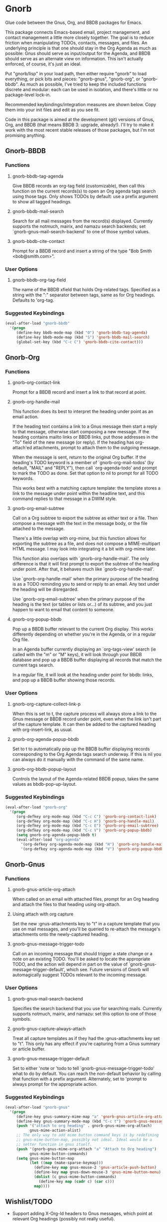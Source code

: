 * Gnorb

Glue code between the Gnus, Org, and BBDB packages for Emacs.

This package connects Emacs-based email, project management, and
contact management a little more closely together. The goal is to
reduce friction when manipulating TODOs, contacts, messages, and
files. An underlying principle is that one should stay in the Org
Agenda as much as possible: Gnus should serve as input/output for the
Agenda, and BBDB should serve as an alternate view on information.
This isn't actually enforced, of course, it's just an ideal.

Put "gnorb/lisp" in your load path, then either require "gnorb" to
load everything, or pick bits and pieces: "gnorb-gnus", "gnorb-org",
or "gnorb-bbdb". As much as possible, I've tried to keep the included
functions discrete and modular: each can be used in isolation, and
there's little or no package-level lock-in.

Recommended keybindings/integration measures are shown below. Copy
them into your init files and edit as you see fit.

Code in this package is aimed at the development (git) versions of
Gnus, Org, and BBDB (that means BBDB 3: upgrade, already!). I'll try
to make it work with the most recent stable releases of those
packages, but I'm not promising anything.

** Gnorb-BBDB
*** Functions
**** gnorb-bbdb-tag-agenda
Give BBDB records an org-tag field (customizable), then call this
function on the current records(s) to open an Org agenda tags search
using those tags. Only shows TODOs by default: use a prefix argument
to show all tagged headings.
**** gnorb-bbdb-mail-search
Search for all mail messages from the record(s) displayed. Currently
supports the notmuch, mairix, and namazu search backends; set
`gnorb-gnus-mail-search-backend' to one of those symbol values.
**** gnorb-bbdb-cite-contact
Prompt for a BBDB record and insert a string of the type "Bob Smith
<bob@smith.com>".
*** User Options
**** gnorb-bbdb-org-tag-field
The name of the BBDB xfield that holds Org-related tags. Specified as
a string with the ":" separator between tags, same as for Org
headings. Defaults to 'org-tag.
*** Suggested Keybindings
#+BEGIN_SRC emacs-lisp
  (eval-after-load "gnorb-bbdb"
    '(progn
       (define-key bbdb-mode-map (kbd "O") 'gnorb-bbdb-tag-agenda)
       (define-key bbdb-mode-map (kbd "S") 'gnorb-bbdb-mail-search)
       (global-set-key (kbd "C-c C") 'gnorb-bbdb-cite-contact)))
#+END_SRC
** Gnorb-Org
*** Functions
**** gnorb-org-contact-link
Prompt for a BBDB record and insert a link to that record at
point.
**** gnorb-org-handle-mail
This function does its best to interpret the heading under point as an
email action.

If the heading text contains a link to a Gnus message then start a
reply to that message, otherwise start composing a new message. If the
heading contains mailto links or BBDB links, put those addresses in
the "To" field of the new message (or reply). If the heading has
org-attach'ed attachments, prompt to attach them to the outgoing
message.

When the message is sent, return to the original Org buffer. If the
heading's TODO keyword is a member of `gnorb-org-mail-todos' (by
default, "MAIL" and "REPLY"), then call `org-agenda-todo' and prompt
to mark the TODO as done. Set that option to nil to prompt for all
TODO keywords.

This works best with a matching capture template: the template stores
a link to the message under point within the headline text, and this
command replies to that message in a DWIM style.

**** gnorb-org-email-subtree
Call on a Org subtree to export the subtree as either text or a file.
Then compose a message with the text in the message body, or the file
attached to the message.

There's a little overlap with org-mime, but this function allows for
exporting the subtree as a file, and does not compose a MIME-multipart
HTML message. I may look into integrating it a bit with org-mime
later.

This function also overlaps with `gnorb-org-handle-mail'. The only
difference is that it will first prompt to export the subtree of the
heading under point. After that, it behaves much like
`gnorb-org-handle-mail'.

Use `gnorb-org-handle-mail' when the primary purpose of the heading is
as a TODO reminding you to send or reply to an email. Any text under
the heading will be disregarded.

Use `gnorb-org-email-subtree' when the primary purpose of the heading
is the text (or tables or lists or...) of its subtree, and you just
happen to want to email that content to someone.

**** gnorb-org-popup-bbdb
Pop up a BBDB buffer relevant to the current Org display. This works
differently depending on whether you're in the Agenda, or in a regular
Org file.

In an Agenda buffer currently displaying an `org-tags-view' search (ie
called with the "m" or "M" keys), it will look through your BBDB
database and pop up a BBDB buffer displaying all records that match
the current tags search.

In a regular file, it will look at the heading under point for bbdb:
links, and pop up a BBDB buffer showing those records.
*** User Options
**** gnorb-org-capture-collect-link-p
When this is set to t, the capture process will always store a link to
the Gnus message or BBDB record under point, even when the link isn't
part of the capture template. It can then be added to the captured
heading with org-insert-link, as usual.
**** gnorb-org-agenda-popup-bbdb
Set to t to automatically pop up the BBDB buffer displaying records
corresponding to the Org Agenda tags search underway. If this is nil
you can always do it manually with the command of the same name.
**** gnorb-org-bbdb-popup-layout
Controls the layout of the Agenda-related BBDB popup, takes the same
values as bbdb-pop-up-layout.
*** Suggested Keybindings
#+BEGIN_SRC emacs-lisp
  (eval-after-load "gnorb-org"
    '(progn
       (org-defkey org-mode-map (kbd "C-c C") 'gnorb-org-contact-link)
       (org-defkey org-mode-map (kbd "C-c H") 'gnorb-org-handle-mail)
       (org-defkey org-mode-map (kbd "C-c E") 'gnorb-org-email-subtree)
       (org-defkey org-mode-map (kbd "C-c V") 'gnorb-org-popup-bbdb)
       (setq gnorb-org-agenda-popup-bbdb t)
       (eval-after-load "org-agenda"
         '(org-defkey org-agenda-mode-map (kbd "H") 'gnorb-org-handle-mail)
         '(org-defkey org-agenda-mode-map (kbd "V") 'gnorb-org-popup-bbdb))))
#+END_SRC
** Gnorb-Gnus
*** Functions
**** gnorb-gnus-article-org-attach
When called on an email with attached files, prompt for an Org heading
and attach the files to that heading using org-attach.
**** Using attach with org capture
Set the new :gnus-attachments key to "t" in a capture template that
you use on mail messages, and you'll be queried to re-attach the
message's attachments onto the newly-captured heading.
**** gnorb-gnus-message-trigger-todo
Call on an incoming message that should trigger a state change or a
note on an existing TODO. You'll be asked to locate the appropriate
TODO, and the action will depend in part on the value of
`gnorb-gnus-message-trigger-default', which see. Future versions of
Gnorb will automagically suggest TODOs relevant to the incoming
message.
*** User Options
**** gnorb-gnus-mail-search-backend
Specifies the search backend that you use for searching mails.
Currently supports notmuch, mairix, and namazu: set this option to one
of those symbols.
**** gnorb-gnus-capture-always-attach
Treat all capture templates as if they had the :gnus-attachments key
set to "t". This only has any effect if you're capturing from a Gnus
summary or article buffer.
**** gnorb-gnus-message-trigger-default
Set to either 'note or 'todo to tell `gnorb-gnus-message-trigger-todo'
what to do by default. You can reach the non-default behavior by
calling that function with a prefix argument. Alternately, set to
'prompt to always prompt for the appropriate action.
*** Suggested Keybindings
#+BEGIN_SRC emacs-lisp
  (eval-after-load "gnorb-gnus"
    '(progn
       (define-key gnus-summary-mime-map "a" 'gnorb-gnus-article-org-attach)
       (define-key gnus-summary-mode-map (kbd "C-c t") 'gnorb-gnus-message-trigger-todo)
       (push '("attach to org heading" . gnorb-gnus-mime-org-attach)
             gnus-mime-action-alist)
       ;; The only way to add mime button command keys is by redefining
       ;; gnus-mime-button-map, possibly not ideal. Ideal would be a
       ;; setter function in gnus itself.
       (push '(gnorb-gnus-mime-org-attach "a" "Attach to Org heading")
             gnus-mime-button-commands)
       (setq gnus-mime-button-map
             (let ((map (make-sparse-keymap)))
               (define-key map gnus-mouse-2 'gnus-article-push-button)
               (define-key map gnus-down-mouse-3 'gnus-mime-button-menu)
               (dolist (c gnus-mime-button-commands)
                 (define-key map (cadr c) (car c)))
               map))))
#+END_SRC
** Wishlist/TODO
- Support adding X-Org-Id headers to Gnus messages, which point at
  relevant Org headings (possibly not really useful).
- Provide a command that, when in the Org Agenda, does an email search
  for messages received in the visible date span, or day under point,
  etc. Make it work in the calendar, as well?
- Some way to create a TODO for an outgoing mail, saying "this mail
  needs a response, check in N days to see if we've got one."
- Look into message tagging in Gnus -- what are the options? Is it
  possible to search for tagged messages when we do an Org agenda tag
  search?
- Create a BBDB field holding Org links to the N most recently
  received (or recently viewed) mails from the contact.
- Consider merging `gnorb-org-handle-mail' and
  `gnorb-org-email-subtree' altogether.
- Come up with some sort of way to have gnus posting styles attached
  to BBDB records. Should have the full complement of regexp
  predicates based on name, organization, xfields, etc.
